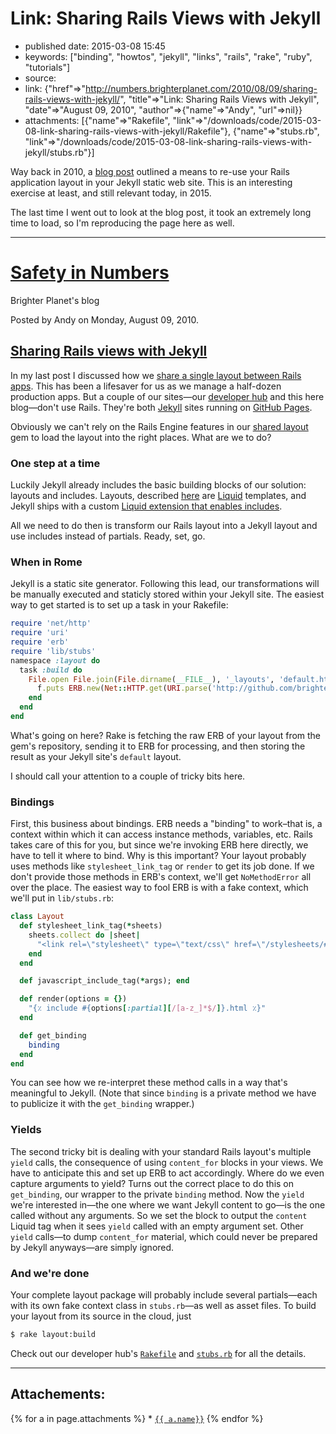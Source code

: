 * Link: Sharing Rails Views with Jekyll
  :PROPERTIES:
  :CUSTOM_ID: link-sharing-rails-views-with-jekyll
  :END:

- published date: 2015-03-08 15:45
- keywords: ["binding", "howtos", "jekyll", "links", "rails", "rake", "ruby", "tutorials"]
- source:
- link: {"href"=>"http://numbers.brighterplanet.com/2010/08/09/sharing-rails-views-with-jekyll/", "title"=>"Link: Sharing Rails Views with Jekyll", "date"=>"August 09, 2010", "author"=>{"name"=>"Andy", "url"=>nil}}
- attachments: [{"name"=>"Rakefile", "link"=>"/downloads/code/2015-03-08-link-sharing-rails-views-with-jekyll/Rakefile"}, {"name"=>"stubs.rb", "link"=>"/downloads/code/2015-03-08-link-sharing-rails-views-with-jekyll/stubs.rb"}]

Way back in 2010, a [[file:%7B%7Bpage.source%7D%7D][blog post]] outlined a means to re-use your Rails application layout in your Jekyll static web site. This is an interesting exercise at least, and still relevant today, in 2015.

The last time I went out to look at the blog post, it took an extremely long time to load, so I'm reproducing the page here as well.

--------------

* [[http://numbers.brighterplanet.com/][Safety in Numbers]]
  :PROPERTIES:
  :CUSTOM_ID: safety-in-numbers
  :END:

Brighter Planet's blog

Posted by Andy on Monday, August 09, 2010.

** [[http://numbers.brighterplanet.com/2010/08/09/sharing-rails-views-with-jekyll][Sharing Rails views with Jekyll]]
   :PROPERTIES:
   :CUSTOM_ID: sharing-rails-views-with-jekyll
   :END:

In my last post I discussed how we [[http://numbers.brighterplanet.com/2010/07/26/sharing-views-across-rails-3-apps][share a single layout between Rails apps]]. This has been a lifesaver for us as we manage a half-dozen production apps. But a couple of our sites---our [[http://brighterplanet.github.com/][developer hub]] and this here blog---don't use Rails. They're both [[http://github.com/mojombo/jekyll][Jekyll]] sites running on [[http://pages.github.com/][GitHub Pages]].

Obviously we can't rely on the Rails Engine features in our [[http://github.com/brighterplanet/brighter_planet_layout][shared layout]] gem to load the layout into the right places. What are we to do?

*** One step at a time
    :PROPERTIES:
    :CUSTOM_ID: one_step_at_a_time
    :END:

Luckily Jekyll already includes the basic building blocks of our solution: layouts and includes. Layouts, described [[http://wiki.github.com/mojombo/jekyll/usage][here]] are [[http://github.com/tobi/liquid][Liquid]] templates, and Jekyll ships with a custom [[http://wiki.github.com/mojombo/jekyll/liquid-extensions][Liquid extension that enables includes]].

All we need to do then is transform our Rails layout into a Jekyll layout and use includes instead of partials. Ready, set, go.

*** When in Rome
    :PROPERTIES:
    :CUSTOM_ID: when_in_rome
    :END:

Jekyll is a static site generator. Following this lead, our transformations will be manually executed and staticly stored within your Jekyll site. The easiest way to get started is to set up a task in your Rakefile:

#+BEGIN_SRC ruby
        require 'net/http'
        require 'uri'
        require 'erb'
        require 'lib/stubs'
        namespace :layout do
          task :build do
            File.open File.join(File.dirname(__FILE__), '_layouts', 'default.html'), 'w' do |f|
              f.puts ERB.new(Net::HTTP.get(URI.parse('http://github.com/brighterplanet/brighter_planet_layout/raw/master/app/views/layouts/brighter_planet.html.erb'))).result(Layout.new.get_binding  { |*pages| '{ { content } }' if pages.empty? })
            end
          end
        end
#+END_SRC

What's going on here? Rake is fetching the raw ERB of your layout from the gem's repository, sending it to ERB for processing, and then storing the result as your Jekyll site's =default= layout.

I should call your attention to a couple of tricky bits here.

*** Bindings
    :PROPERTIES:
    :CUSTOM_ID: bindings
    :END:

First, this business about bindings. ERB needs a "binding" to work--that is, a context within which it can access instance methods, variables, etc. Rails takes care of this for you, but since we're invoking ERB here directly, we have to tell it where to bind. Why is this important? Your layout probably uses methods like =stylesheet_link_tag= or =render= to get its job done. If we don't provide those methods in ERB's context, we'll get =NoMethodError= all over the place. The easiest way to fool ERB is with a fake context, which we'll put in =lib/stubs.rb=:

#+BEGIN_SRC ruby
        class Layout
          def stylesheet_link_tag(*sheets)
            sheets.collect do |sheet|
              "<link rel=\"stylesheet\" type=\"text/css\" href=\"/stylesheets/#{sheet}.css\" />"
            end
          end
          
          def javascript_include_tag(*args); end
          
          def render(options = {})
            "{٪ include #{options[:partial][/[a-z_]*$/]}.html ٪}"
          end
          
          def get_binding
            binding
          end
        end
#+END_SRC

You can see how we re-interpret these method calls in a way that's meaningful to Jekyll. (Note that since =binding= is a private method we have to publicize it with the =get_binding= wrapper.)

*** Yields
    :PROPERTIES:
    :CUSTOM_ID: yields
    :END:

The second tricky bit is dealing with your standard Rails layout's multiple =yield= calls, the consequence of using =content_for= blocks in your views. We have to anticipate this and set up ERB to act accordingly. Where do we even capture arguments to yield? Turns out the correct place to do this on =get_binding=, our wrapper to the private =binding= method. Now the =yield= we're interested in---the one where we want Jekyll content to go---is the one called without any arguments. So we set the block to output the =content= Liquid tag when it sees =yield= called with an empty argument set. Other =yield= calls---to dump =content_for= material, which could never be prepared by Jekyll anyways---are simply ignored.

*** And we're done
    :PROPERTIES:
    :CUSTOM_ID: and_were_done
    :END:

Your complete layout package will probably include several partials---each with its own fake context class in =stubs.rb=---as well as asset files. To build your layout from its source in the cloud, just

#+BEGIN_SRC sh
        $ rake layout:build
#+END_SRC

Check out our developer hub's [[http://github.com/brighterplanet/brighterplanet.github.com/blob/master/Rakefile][=Rakefile=]] and [[http://github.com/brighterplanet/brighterplanet.github.com/blob/master/lib/stubs.rb][=stubs.rb=]] for all the details.

--------------

** Attachements:
   :PROPERTIES:
   :CUSTOM_ID: attachements
   :END:

{% for a in page.attachments %} * [[file:%7B%7Ba.link%7D%7D][={{ a.name}}=]] {% endfor %}
